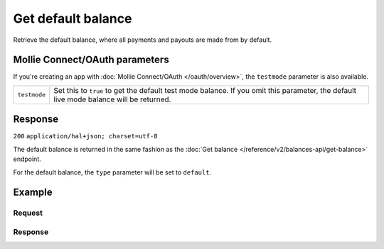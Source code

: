 Get default balance
===================
.. api-name:: Balances API
   :version: 2

.. endpoint::
   :method: GET
   :url: https://api.mollie.com/v2/balances/default

.. authentication::
   :api_keys: true
   :oauth: true

Retrieve the default balance, where all payments and payouts are made from by default.

Mollie Connect/OAuth parameters
-------------------------------
If you're creating an app with :doc:`Mollie Connect/OAuth </oauth/overview>`, the ``testmode`` parameter is also
available.

.. list-table::
   :widths: auto

   * - ``testmode``

       .. type:: boolean
          :required: false

     - Set this to ``true`` to get the default test mode balance. If you omit this parameter, the default live mode
       balance will be returned.

Response
--------
``200`` ``application/hal+json; charset=utf-8``

The default balance is returned in the same fashion as the
:doc:`Get balance </reference/v2/balances-api/get-balance>` endpoint.

For the default balance, the ``type`` parameter will be set to ``default``.

Example
-------

Request
^^^^^^^
.. code-block:: bash
   :linenos:

   curl -X GET https://api.mollie.com/v2/balances/default \
       -H "Authorization: Bearer live_dHar4XY7LxsDOtmnkVtjNVWXLSlXsM"

Response
^^^^^^^^
.. code-block:: http
   :linenos:

   HTTP/1.1 200 OK
   Content-Type: application/hal+json; charset=utf-8

   {
       "resource": "balance",
       "id": "bal_i6ow3k81",
       "mode": "live",
       "createdAt": "2018-05-21T10:26:49+00:00",
       "type": "default",
       "currency": "EUR",
       "availableAmount": {
           "value": "215.03",
           "currency": "EUR"
       },
       "incomingAmount": {
           "value": "0.00",
           "currency": "EUR"
       },
       "outgoingAmount": {
           "value": "0.00",
           "currency": "EUR"
       },
       "_links": {
           "self": {
               "href": "https://api.mollie.com/v2/balances/bal_i6ow3k81",
               "type": "application/hal+json"
           },
           "documentation": {
               "href": "https://docs.mollie.com/reference/v2/balances-api/get-balance",
               "type": "text/html"
           }
       }
   }
